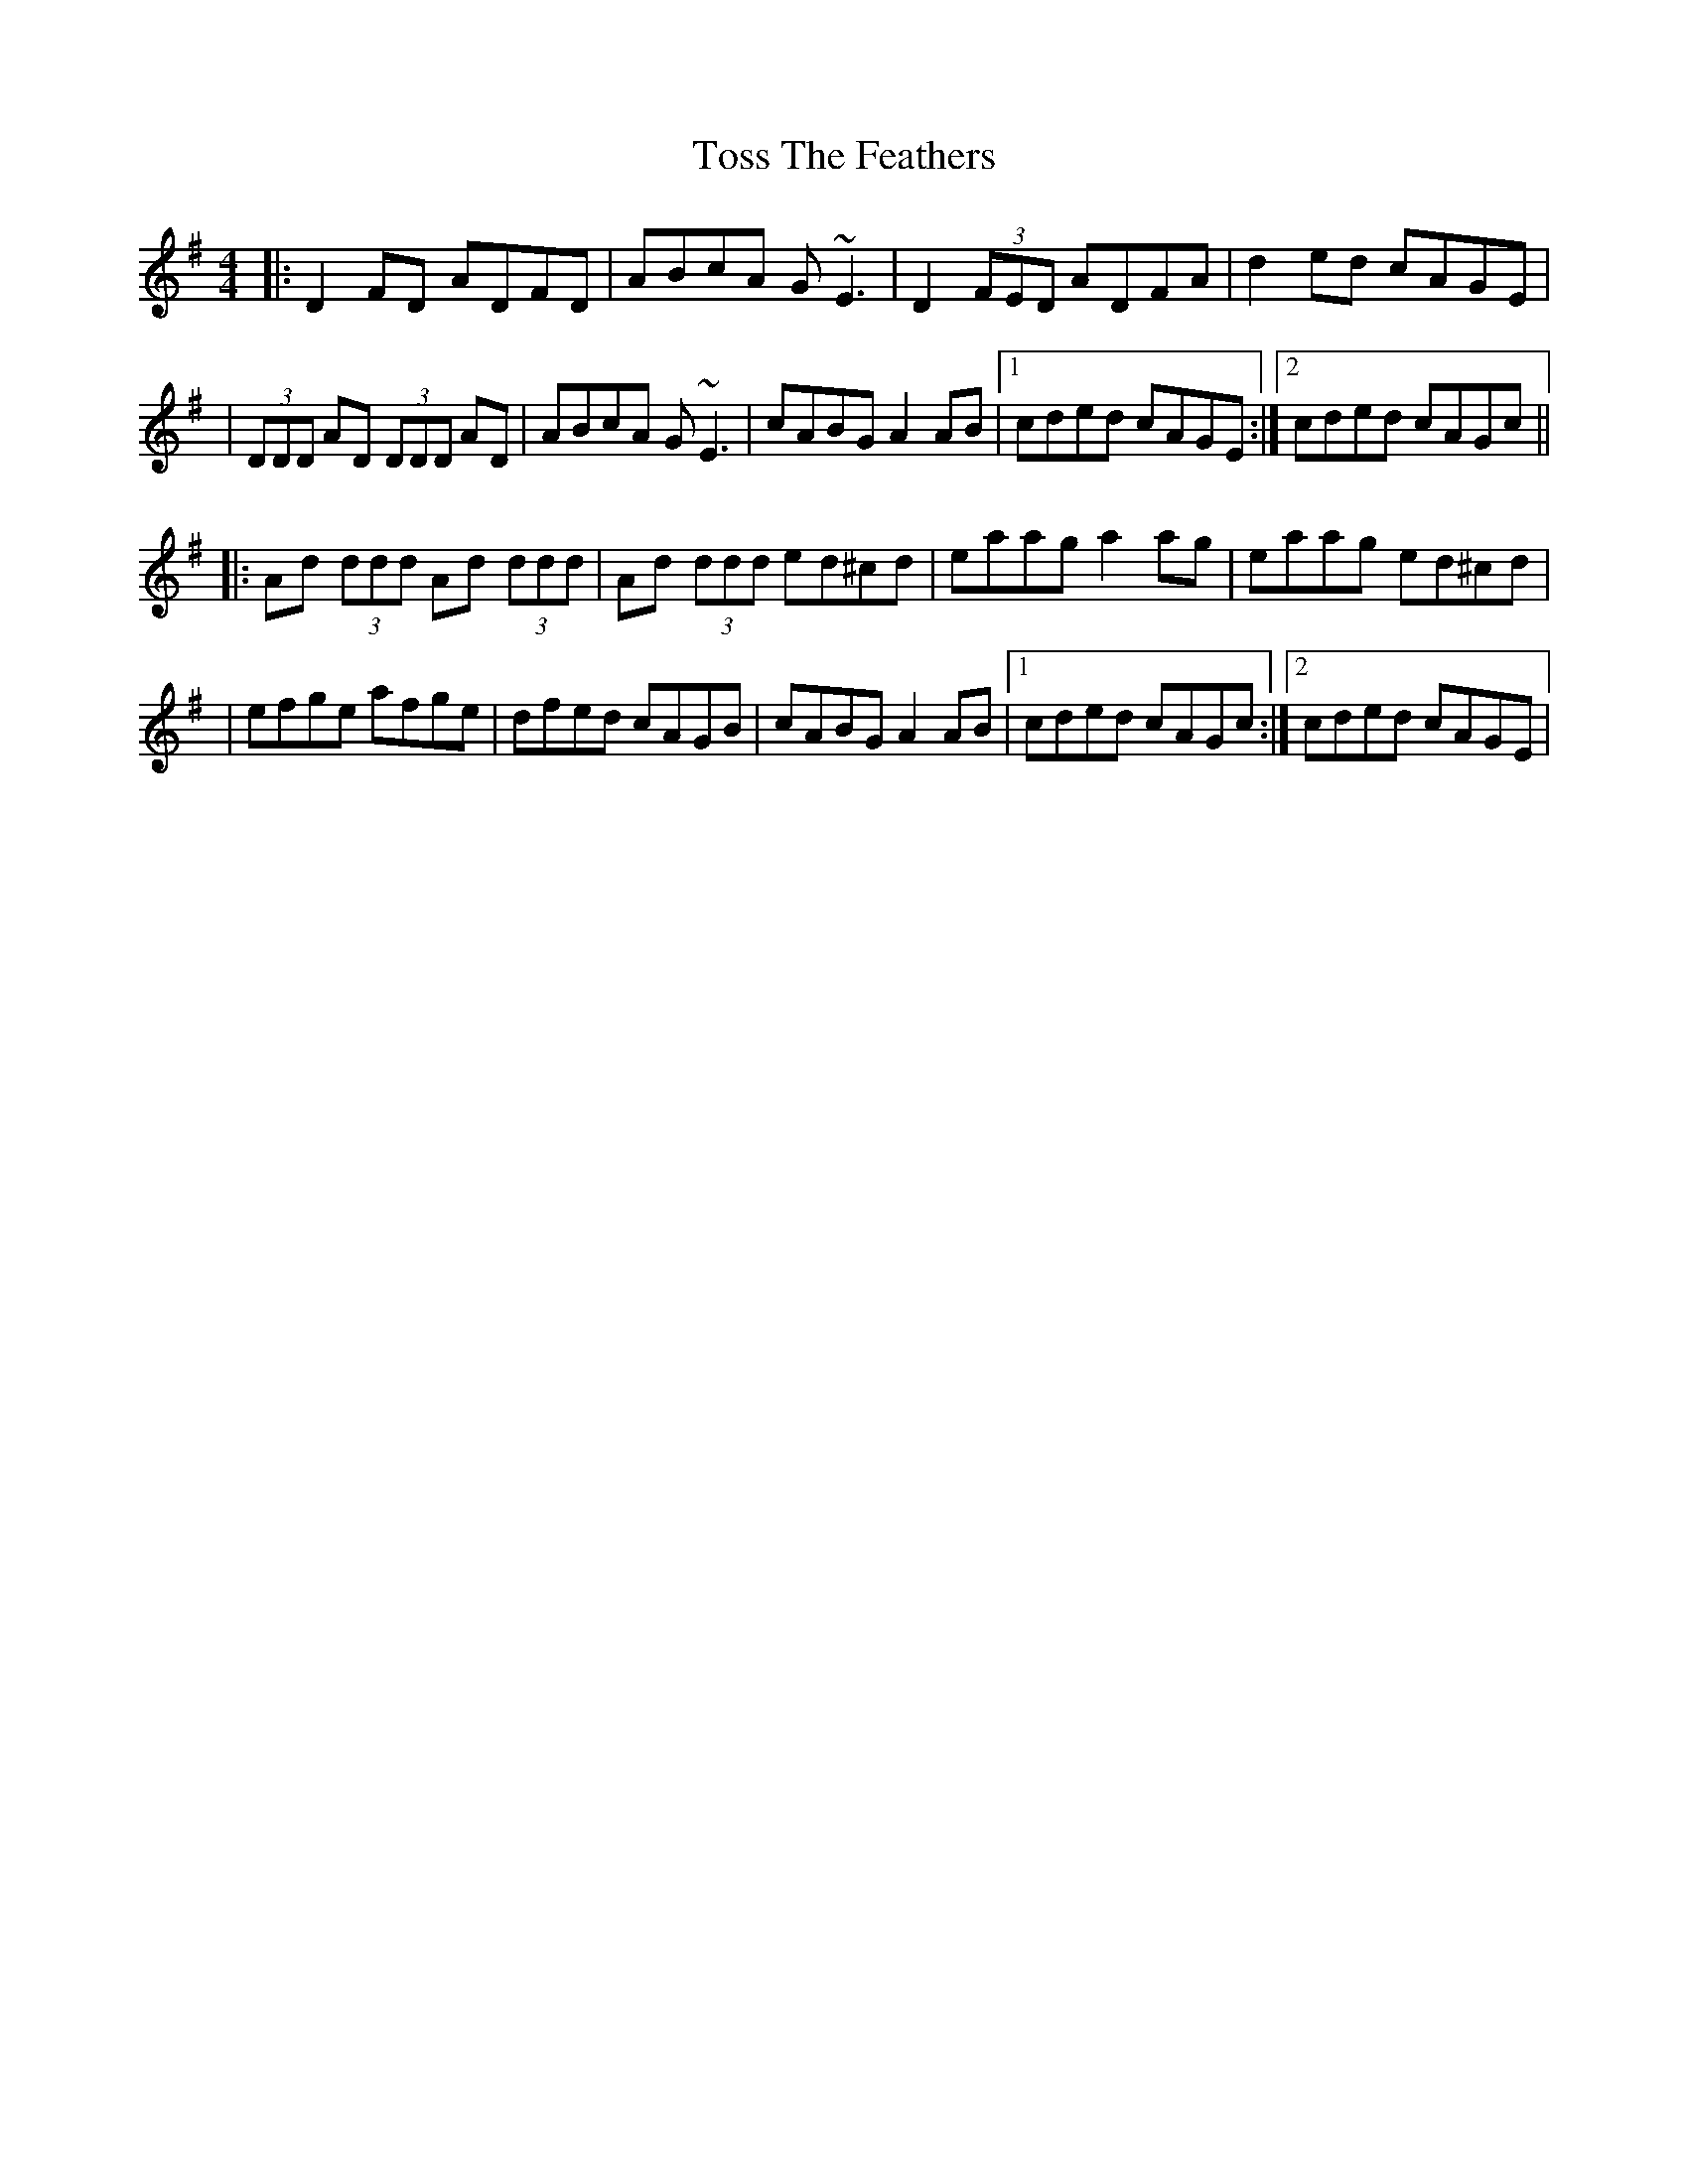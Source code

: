 X: 1
T: Toss The Feathers
M: 4/4
L: 1/8
R: reel
K: Dmix
|:D2 FD ADFD|ABcA G~E3|D2 (3FED ADFA|d2 ed cAGE|
|(3DDD AD (3DDD AD|ABcA G~E3|cABG A2 AB|1 cded cAGE:|2 cded cAGc||
|:Ad (3ddd Ad (3ddd|Ad (3ddd ed^cd|eaag a2 ag|eaag ed^cd|
|efge afge|dfed cAGB|cABG A2 AB|1 cded cAGc:|2 cded cAGE|
